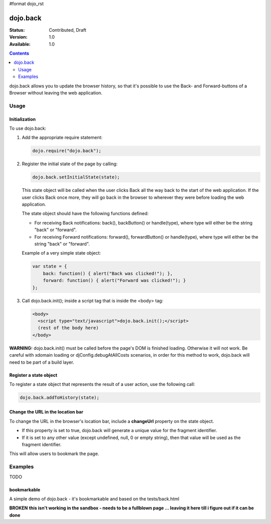 #format dojo_rst

dojo.back
=========

:Status: Contributed, Draft
:Version: 1.0
:Available: 1.0

.. contents::
    :depth: 2

dojo.back allows you to update the browser history, so that it's possible to use the Back- and Forward-buttons of a Browser without leaving the web application.

=====
Usage
=====

Initialization
--------------

To use dojo.back:

1. Add the appropriate require statement:

   .. code-block :: javascript

      dojo.require("dojo.back");
   ..

2. Register the initial state of the page by calling:

   .. code-block :: javascript

       dojo.back.setInitialState(state);
   ..

   This state object will be called when the user clicks Back all the way back to the start of the web application. If the user clicks Back once more, they will go back in the browser to wherever they were before loading the web application.

   The state object should have the following functions defined:

   * For receiving Back notifications: back(), backButton() or handle(type), where type will either be the string "back" or "forward".
   * For receiving Forward notifications: forward(), forwardButton() or handle(type), where type will either be the string "back" or "forward".

   Example of a very simple state object:

   .. code-block :: javascript

       var state = {
           back: function() { alert("Back was clicked!"); },
           forward: function() { alert("Forward was clicked!"); }
       };
   ..

3. Call dojo.back.init(); inside a script tag that is inside the <body> tag:

   .. code-block :: javascript

       <body>
         <script type="text/javascript">dojo.back.init();</script>
         (rest of the body here)
       </body>

   ..

**WARNING:** dojo.back.init() must be called before the page's DOM is finished loading. Otherwise it will not work. Be careful with xdomain loading or djConfig.debugAtAllCosts scenarios, in order for this method to work, dojo.back will need to be part of a build layer.

Register a state object
-----------------------

To register a state object that represents the result of a user action, use the following call:

.. code-block :: javascript

  dojo.back.addToHistory(state);


Change the URL in the location bar
----------------------------------

To change the URL in the browser's location bar, include a **changeUrl** property on the state object.

* If this property is set to true, dojo.back will generate a unique value for the fragment identifier. 
* If it is set to any other value (except undefined, null, 0 or empty string), then that value will be used as the fragment identifier. 

This will allow users to bookmark the page.

========
Examples
========

TODO


bookmarkable
------------

A simple demo of dojo.back - it's bookmarkable and based on the tests/back.html

**BROKEN**
**this isn't working in the sandbox - needs to be a fullblown page ... leaving it here till i figure out if it can be done**


.. cv-compound::

  .. cv:: javascript

    <script type="text/javascript">
            dojo.require( "dojo.back" );
            ApplicationState = function(stateData, outputDivId, backForwardOutputDivId, bookmarkValue){
                this.stateData = stateData;
                this.outputDivId = outputDivId;
                this.backForwardOutputDivId = backForwardOutputDivId;
                this.changeUrl = bookmarkValue || false;
            }
	
            dojo.extend(ApplicationState, {
                back: function(){ this.showStateData( "we got here going back" ); },
                forward: function(){ this.showStateData( "we got here going forward" ); },
                showStateData: function(msg){
                    dojo.byId(this.outputDivId).innerHTML = "msg: " + msg + '<br />';
                    dojo.byId(this.outputDivId).innerHTML += this.stateData + '<br />';
                }
            });

            var data = {
                link0: "This is the initial state (page first loaded)",
                "link with spaces": "This is data for a state with spaces",
                "link%20with%20encoded": "This is data for a state with encoded bits",
                "link+with+pluses": "This is data for a state with pluses",
                link1: "This is data for link 1",
                link2: "This is data for link 2",
                link3: "This is data for link 3",
                link4: "This is data for link 4",
                link5: "This is data for link 5",
                link6: "This is data for link 6",
                link7: "This is data for link 7"
            };

            function goNav(id){
                var appState = new ApplicationState(data[id], "output", "dataOutput", id);
                appState.showStateData( "we got here by clicking" );
                dojo.back.addToHistory(appState);
            }

            dojo.addOnLoad(function(){
                var link = unescape( new dojo._Url( document.URL ).fragment || "link0" );
                var appState = new ApplicationState(data[ link ], "output", "dataOutput");
                appState.showStateData( "initial state" );
                dojo.back.setInitialState(appState);
            });
    </script>

  .. cv:: html

        <script type="text/javascript" src="http://ajax.googleapis.com/ajax/libs/dojo/1.3/dojo/dojo.xd.js"
    djConfig="parseOnLoad: true, dojoIframeHistoryUrl:'http://docs.dojocampus.org/dojo/back?action=AttachFile&do=get&target=iframe_history.html'">
        </script>
        <script type="text/javascript" src="http://o.aolcdn.com/dojo/1.3.1/dojo/back.js" ></script>
        <script type="text/javascript">dojo.back.init();</script>
        <div style="padding-bottom: 20px; width: 100%; border-bottom: 1px solid gray">
            <h3>dojo.back test</h3>
        </div>
        <div style="float:left; padding: 20px">
            <button onclick="goNav('link1')">Link 1</button><br />
            <button onclick="goNav('link with spaces')">Link with Spaces</button><br />
            <button onclick="goNav('link%20with%20encoded')">Link with Encoded</button><br />
            <button onclick="goNav('link+with+pluses')">Link with Pluses</button><br />
            <button onclick="goNav('link3')">Link 3</button><br />
            <button onclick="goNav('link4')">Link 4</button><br />
            <button onclick="goNav('link5')">Link 5</button><br />
            <button onclick="goNav('link6')">Link 6</button><br />
            <button onclick="goNav('link7')">Link 7</button><br />
        </div>
        <div style="float: left; padding: 20px">
            <b>Data Output:</b><br />
            <div id="output"></div>
            <hr />
            <i>Back/Forward Info:</i><br />
            <div id="dataOutput"></div>
        </div>

